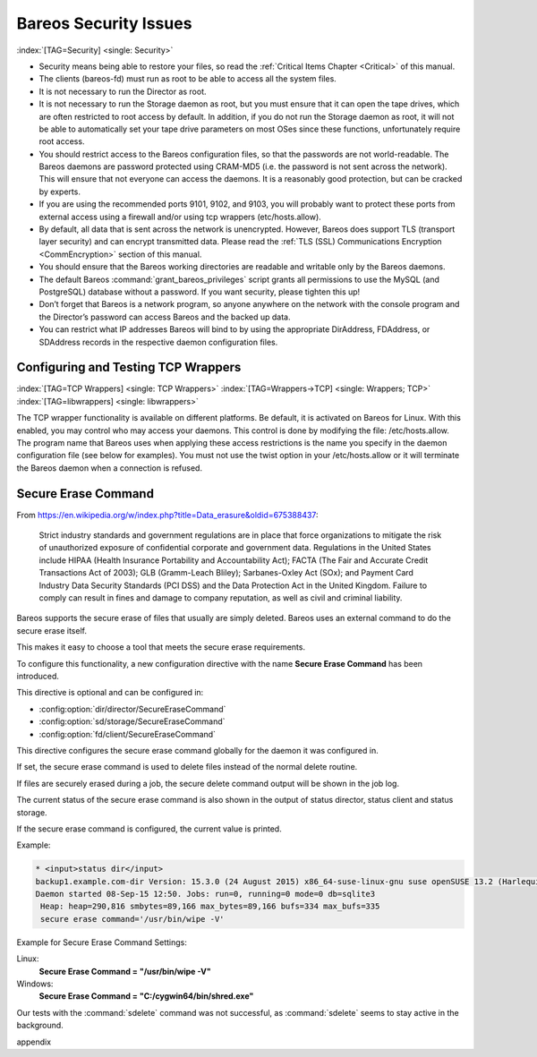 .. _SecurityChapter:

Bareos Security Issues
======================

:index:`[TAG=Security] <single: Security>`

-  Security means being able to restore your files, so read the :ref:`Critical Items Chapter <Critical>` of this manual.

-  The clients (bareos-fd) must run as root to be able to access all the system files.

-  It is not necessary to run the Director as root.

-  It is not necessary to run the Storage daemon as root, but you must ensure that it can open the tape drives, which are often restricted to root access by default. In addition, if you do not run the Storage daemon as root, it will not be able to automatically set your tape drive parameters on most OSes since these functions, unfortunately require root access.

-  You should restrict access to the Bareos configuration files, so that the passwords are not world-readable. The Bareos daemons are password protected using CRAM-MD5 (i.e. the password is not sent across the network). This will ensure that not everyone can access the daemons. It is a reasonably good protection, but can be cracked by experts.

-  If you are using the recommended ports 9101, 9102, and 9103, you will probably want to protect these ports from external access using a firewall and/or using tcp wrappers (etc/hosts.allow).

-  By default, all data that is sent across the network is unencrypted. However, Bareos does support TLS (transport layer security) and can encrypt transmitted data. Please read the :ref:`TLS (SSL) Communications Encryption <CommEncryption>` section of this manual.

-  You should ensure that the Bareos working directories are readable and writable only by the Bareos daemons.

-  The default Bareos :command:`grant_bareos_privileges` script grants all permissions to use the MySQL (and PostgreSQL) database without a password. If you want security, please tighten this up!

-  Don’t forget that Bareos is a network program, so anyone anywhere on the network with the console program and the Director’s password can access Bareos and the backed up data.

-  You can restrict what IP addresses Bareos will bind to by using the appropriate DirAddress, FDAddress, or SDAddress records in the respective daemon configuration files.

.. _wrappers:

Configuring and Testing TCP Wrappers
------------------------------------

:index:`[TAG=TCP Wrappers] <single: TCP Wrappers>` :index:`[TAG=Wrappers->TCP] <single: Wrappers; TCP>` :index:`[TAG=libwrappers] <single: libwrappers>`

The TCP wrapper functionality is available on different platforms. Be default, it is activated on Bareos for Linux. With this enabled, you may control who may access your daemons. This control is done by modifying the file: /etc/hosts.allow. The program name that Bareos uses when applying these access restrictions is the name you specify in the daemon configuration file (see below for examples). You must not use the twist option in your /etc/hosts.allow or it will terminate the Bareos daemon
when a connection is refused.





.. _section-SecureEraseCommand:

Secure Erase Command
--------------------

From https://en.wikipedia.org/w/index.php?title=Data_erasure&oldid=675388437:

   Strict industry standards and government regulations are in place that force organizations to mitigate the risk of unauthorized exposure of confidential corporate and government data. Regulations in the United States include HIPAA (Health Insurance Portability and Accountability Act); FACTA (The Fair and Accurate Credit Transactions Act of 2003); GLB (Gramm-Leach Bliley); Sarbanes-Oxley Act (SOx); and Payment Card Industry Data Security Standards (PCI DSS) and the Data Protection Act in the
   United Kingdom. Failure to comply can result in fines and damage to company reputation, as well as civil and criminal liability.

Bareos supports the secure erase of files that usually are simply deleted. Bareos uses an external command to do the secure erase itself.

This makes it easy to choose a tool that meets the secure erase requirements.

To configure this functionality, a new configuration directive with the name :strong:`Secure Erase Command`\  has been introduced.

This directive is optional and can be configured in:

-  

   :config:option:`dir/director/SecureEraseCommand`\ 

-  

   :config:option:`sd/storage/SecureEraseCommand`\ 

-  

   :config:option:`fd/client/SecureEraseCommand`\ 

This directive configures the secure erase command globally for the daemon it was configured in.

If set, the secure erase command is used to delete files instead of the normal delete routine.

If files are securely erased during a job, the secure delete command output will be shown in the job log.

.. code-block:: bareoslog
   :caption: bareos.log

   08-Sep 12:58 win-fd JobId 10: secure_erase: executing C:/cygwin64/bin/shred.exe "C:/temp/bareos-restores/C/Program Files/Bareos/Plugins/bareos_fd_consts.py"
   08-Sep 12:58 win-fd JobId 10: secure_erase: executing C:/cygwin64/bin/shred.exe "C:/temp/bareos-restores/C/Program Files/Bareos/Plugins/bareos_sd_consts.py"
   08-Sep 12:58 win-fd JobId 10: secure_erase: executing C:/cygwin64/bin/shred.exe "C:/temp/bareos-restores/C/Program Files/Bareos/Plugins/bpipe-fd.dll"

The current status of the secure erase command is also shown in the output of status director, status client and status storage.

If the secure erase command is configured, the current value is printed.

Example:

.. code-block:: bconsole

   * <input>status dir</input>
   backup1.example.com-dir Version: 15.3.0 (24 August 2015) x86_64-suse-linux-gnu suse openSUSE 13.2 (Harlequin) (x86_64)
   Daemon started 08-Sep-15 12:50. Jobs: run=0, running=0 mode=0 db=sqlite3
    Heap: heap=290,816 smbytes=89,166 max_bytes=89,166 bufs=334 max_bufs=335
    secure erase command='/usr/bin/wipe -V'

Example for Secure Erase Command Settings:

Linux:
   :strong:`Secure Erase Command = "/usr/bin/wipe -V"`\ 

Windows:
   :strong:`Secure Erase Command = "C:/cygwin64/bin/shred.exe"`\ 

Our tests with the :command:`sdelete` command was not successful, as :command:`sdelete` seems to stay active in the background. 

\appendix

